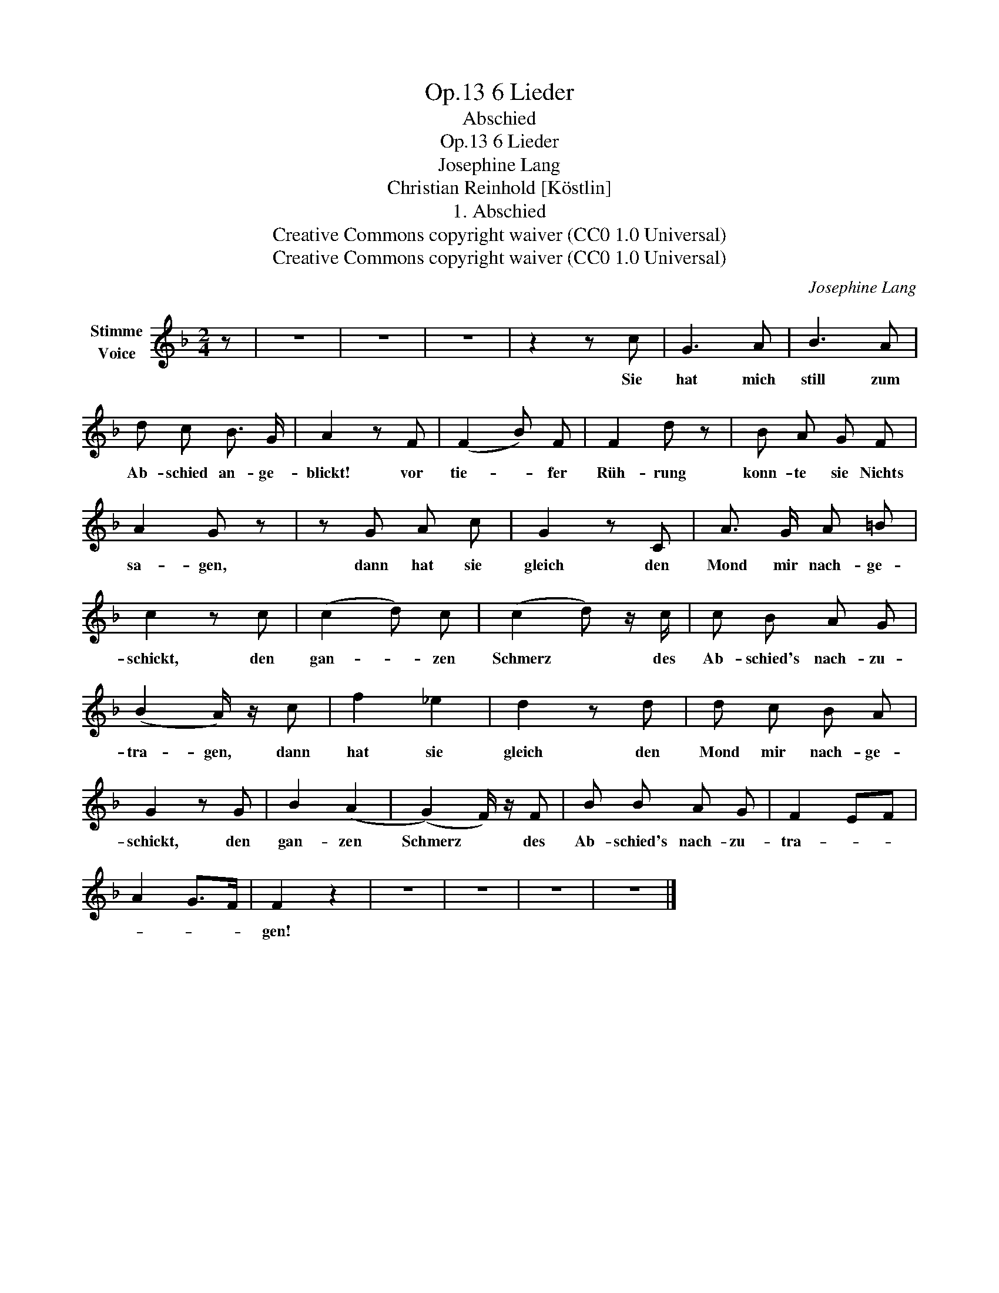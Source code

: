 X:1
T:6 Lieder, Op.13
T:Abschied
T:6 Lieder, Op.13
T:Josephine Lang
T:Christian Reinhold [Köstlin]
T:1. Abschied
T:Creative Commons copyright waiver (CC0 1.0 Universal)
T:Creative Commons copyright waiver (CC0 1.0 Universal)
C:Josephine Lang
Z:Christian Reinhold [Köstlin]
Z:Creative Commons copyright waiver (CC0 1.0 Universal)
L:1/8
M:2/4
K:F
V:1 treble nm="Stimme\nVoice"
V:1
 z | z4 | z4 | z4 | z2 z c | G3 A | B3 A | d c B3/2 G/ | A2 z F | (F2 B) F | F2 d z | B A G F | %12
w: ||||Sie|hat mich|still zum|Ab- schied an- ge-|blickt! vor|tie- * fer|Rüh- rung|konn- te sie Nichts|
 A2 G z | z G A c | G2 z C | A3/2 G/ A =B | c2 z c | (c2 d) c | (c2 d) z/ c/ | c B A G | %20
w: sa- gen,|dann hat sie|gleich den|Mond mir nach- ge-|schickt, den|gan- * zen|Schmerz * des|Ab- schied's nach- zu-|
 (B2 A/) z/ c | f2 _e2 | d2 z d | d c B A | G2 z G | B2 (A2 | (G2) F/) z/ F | B B A G | F2 EF | %29
w: tra- gen, dann|hat sie|gleich den|Mond mir nach- ge-|schickt, den|gan- zen|Schmerz * des|Ab- schied's nach- zu-|tra- * *|
 A2 G>F | F2 z2 | z4 | z4 | z4 | z4 |] %35
w: |gen!|||||

